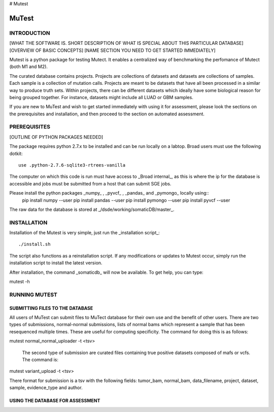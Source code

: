# Mutest

======
MuTest
======

INTRODUCTION
============

[WHAT THE SOFTWARE IS. SHORT DESCRIPTION OF WHAT IS SPECIAL ABOUT THIS PARTICULAR DATABASE]
[OVERVIEW OF BASIC CONCEPTS]
[NAME SECTION YOU NEED TO GET STARTED IMMEDIATELY]

Mutest is a python package for testing Mutect. It enables a centralized way of benchmarking the perfomance of Mutect (both M1 and M2).

The curated database contains projects. Projects are collections of datasets and datasets are collections of samples. Each sample is a collection of mutation calls.  Projects are meant to be datasets that have all been processed in a similar way to produce truth sets. Within projects, there can be different datasets which ideally have some biological reason for being grouped together. For instance, datasets might include all LUAD or GBM samples.

If you are new to MuTest and wish to get started immediately with using it for assessment, please look the sections on the prerequisites and installation, and then proceed to the section on automated assessment.

PREREQUISITES
=============

[OUTLINE OF PYTHON PACKAGES NEEDED]

The package requires python 2.7.x to be installed and can be run locally on a labtop.
Broad users must use the following dotkit::

    use .python-2.7.6-sqlite3-rtrees-vanilla

The computer on which this code is run must have access to _Broad internal_, as this
is where the ip for the database is accessible and jobs must be submitted from a host that can submit SGE jobs.

Please install the python packages _numpy_ , _pyvcf_ , _pandas_ and _pymongo_ locally using::
	pip install numpy --user
	pip install pandas --user
	pip install pymongo --user
	pip install pyvcf --user

The raw data for the database is stored at _/dsde/working/somaticDB/master_.

INSTALLATION
============

Installation of the Mutest is very simple, just run the _installation script_::

./install.sh

The script also functions as a reinstallation script. If any modifications or updates to Mutest occur, simply run the installation script to install the latest version.

After installation, the command _somaticdb_ will now be available. To get help, you can
type::

mutest -h

RUNNING MUTEST
==============

SUBMITTING FILES TO THE DATABASE
--------------------------------

All users of MuTest can submit files to MuTect database for their own use and the benefit of other users. There are two types of submissions, normal-normal submissions, lists of normal bams which represent a sample that has been resequenced multiple times. These are useful for computing specificity. The command for doing this is as follows::

mutest normal_normal_uploader -t <tsv>


 The second type of submission are curated files containing true positive datasets composed of mafs or vcfs. The command is::

mutest variant_upload -t <tsv>

There format for submission is a tsv with the following fields: tumor_bam, normal_bam, data_filename, project, dataset, sample, evidence_type and author.


USING THE DATABASE FOR ASSESSMENT
---------------------------------

